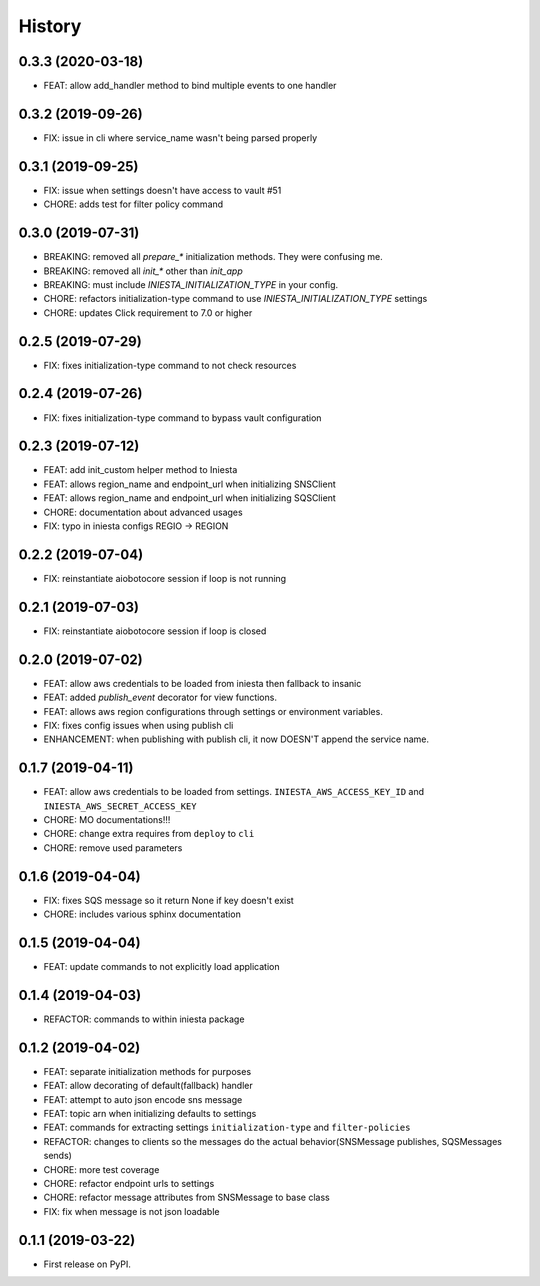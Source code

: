 .. :changelog:

History
-------

0.3.3 (2020-03-18)
++++++++++++++++++

- FEAT: allow add_handler method to bind multiple events to one handler


0.3.2 (2019-09-26)
++++++++++++++++++

- FIX: issue in cli where service_name wasn't being parsed properly


0.3.1 (2019-09-25)
++++++++++++++++++

- FIX: issue when settings doesn't have access to vault #51
- CHORE: adds test for filter policy command


0.3.0 (2019-07-31)
++++++++++++++++++

- BREAKING: removed all `prepare_*` initialization methods. They were confusing me.
- BREAKING: removed all `init_*` other than `init_app`
- BREAKING: must include `INIESTA_INITIALIZATION_TYPE` in your config.
- CHORE: refactors initialization-type command to use `INIESTA_INITIALIZATION_TYPE` settings
- CHORE: updates Click requirement to 7.0 or higher

0.2.5 (2019-07-29)
++++++++++++++++++

- FIX: fixes initialization-type command to not check resources


0.2.4 (2019-07-26)
++++++++++++++++++

- FIX: fixes initialization-type command to bypass vault configuration


0.2.3 (2019-07-12)
++++++++++++++++++

- FEAT: add init_custom helper method to Iniesta
- FEAT: allows region_name and endpoint_url when initializing SNSClient
- FEAT: allows region_name and endpoint_url when initializing SQSClient
- CHORE: documentation about advanced usages
- FIX: typo in iniesta configs REGIO -> REGION


0.2.2 (2019-07-04)
++++++++++++++++++

- FIX: reinstantiate aiobotocore session if loop is not running


0.2.1 (2019-07-03)
++++++++++++++++++

- FIX: reinstantiate aiobotocore session if loop is closed


0.2.0 (2019-07-02)
++++++++++++++++++

- FEAT: allow aws credentials to be loaded from iniesta then fallback to insanic
- FEAT: added `publish_event` decorator for view functions.
- FEAT: allows aws region configurations through settings or environment variables.
- FIX: fixes config issues when using publish cli
- ENHANCEMENT: when publishing with publish cli, it now DOESN'T append the service name.


0.1.7 (2019-04-11)
++++++++++++++++++

- FEAT: allow aws credentials to be loaded from settings. ``INIESTA_AWS_ACCESS_KEY_ID`` and ``INIESTA_AWS_SECRET_ACCESS_KEY``
- CHORE: MO documentations!!!
- CHORE: change extra requires from ``deploy`` to ``cli``
- CHORE: remove used parameters


0.1.6 (2019-04-04)
++++++++++++++++++

- FIX: fixes SQS message so it return None if key doesn't exist
- CHORE: includes various sphinx documentation


0.1.5 (2019-04-04)
++++++++++++++++++

- FEAT: update commands to not explicitly load application


0.1.4 (2019-04-03)
++++++++++++++++++

- REFACTOR: commands to within iniesta package


0.1.2 (2019-04-02)
++++++++++++++++++

- FEAT: separate initialization methods for purposes
- FEAT: allow decorating of default(fallback) handler
- FEAT: attempt to auto json encode sns message
- FEAT: topic arn when initializing defaults to settings
- FEAT: commands for extracting settings ``initialization-type`` and ``filter-policies``
- REFACTOR: changes to clients so the messages do the actual behavior(SNSMessage publishes, SQSMessages sends)
- CHORE: more test coverage
- CHORE: refactor endpoint urls to settings
- CHORE: refactor message attributes from SNSMessage to base class
- FIX: fix when message is not json loadable


0.1.1 (2019-03-22)
++++++++++++++++++

* First release on PyPI.
